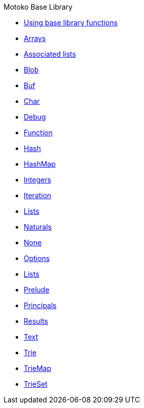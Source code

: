 .Motoko Base Library
* xref:stdlib-intro.adoc[Using base library functions]
* xref:./Array.adoc[Arrays]
* xref:./AssocList.adoc[Associated lists]
* xref:./Blob.adoc[Blob]
* xref:./Buf.adoc[Buf]
* xref:./Char.adoc[Char]
* xref:./Debug.adoc[Debug]
* xref:./Function.adoc[Function]
* xref:Hash.adoc[Hash]
* xref:HashMap.adoc[HashMap]
* xref:./Int.adoc[Integers]
* xref:./Iter.adoc[Iteration]
* xref:./List.adoc[Lists]
* xref:./Nat.adoc[Naturals]
* xref:./None.adoc[None]
* xref:./Option.adoc[Options]
* xref:./List.adoc[Lists]
* xref:./Prelude.adoc[Prelude]
* xref:./Principal.adoc[Principals]
* xref:./Result.adoc[Results]
* xref:./Text.adoc[Text]
* xref:./Trie.adoc[Trie]
* xref:./TrieMap.adoc[TrieMap]
* xref:./TrieSet.adoc[TrieSet]